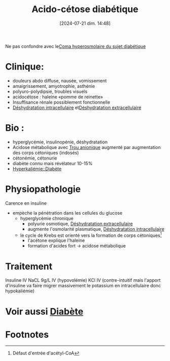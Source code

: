 #+title:      Acido-cétose diabétique
#+date:       [2024-07-21 dim. 14:48]
#+filetags:   :biochimie:hépato:
#+identifier: 20240721T144858

Ne pas confondre avec le[[denote:20240824T160339][Coma hyperosmolaire du sujet diabétique]]
* Clinique:
- douleurs abdo diffuse, nausée, vomissement
- amaigrissement, amyotrophie, asthénie
- polyuro-polydipsie, troubles visuels
- acidocétose : haleine «pomme de reinette»
- Insuffisance rénale possiblement fonctionnelle
- [[denote:20240823T194921][Déshydratation intracellulaire]] et[[denote:20240823T194758][Déshydratation extracellulaire]]

* Bio :
- hyperglycémie, insulinopénie, déshydratation
- Acidose métabolique avec [[denote:20240824T140729][Trou anionique]] augmenté par augmentation des corps cétoniques (indosés)
- cétonémie, cétonurie
- diabète connu mais révélateur 10-15%
- [[denote:20240825T114847::#h:cda6fc36-b368-49dd-937a-33cbd661129a][Hyperkaliémie::Diabète]]

* Physiopathologie
:PROPERTIES:
:CUSTOM_ID: h:aaf41327-f65b-44e3-8b2a-1aa7867e9c08
:END:
Carence en insuline
- empèche la pénétration dans les cellules du glucose
  - hyperglycémie chronique
    - polyurie osmotique, [[denote:20240823T194758][Déshydratation extracellulaire]]
    - augmente l'osmolarité plasmatique, [[denote:20240823T194921][Déshydratation intracellulaire]]
  - le cycle de Krebs est orienté vers la formation de corps cétoniques[fn:1]
    - l'acétone explique l'haleine
    - formation d'acides fort -> acidose métabolique
* Traitement
Insuline IV
NaCL 9g/L IV (hypovolémie)
KCl IV (contre-intuitif mais l'apport d'insuline va faire migrer massivement le potassium en intracellulaire donc hypokaliémie)
* Voir aussi [[denote:20240706T234445][Diabète]]

* Footnotes

[fn:1] Défaut d'entrée d'acétyl-CoA
